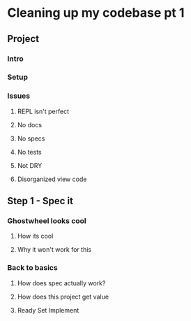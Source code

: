 * Cleaning up my codebase pt 1
  :LOGBOOK:
  CLOCK: [2019-08-04 Sun 13:44]--[2019-08-04 Sun 13:47] =>  0:03
  :END:
** Project
*** Intro
*** Setup
*** Issues
**** REPL isn't perfect 
**** No docs
**** No specs
**** No tests
**** Not DRY
**** Disorganized view code
** Step 1 - Spec it
*** Ghostwheel looks cool 
**** How its cool 
**** Why it won't work for this
*** Back to basics
**** How does spec actually work?
**** How does this project get value
**** Ready Set Implement
